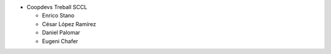 * Coopdevs Treball SCCL

  * Enrico Stano
  * César López Ramírez
  * Daniel Palomar
  * Eugeni Chafer

